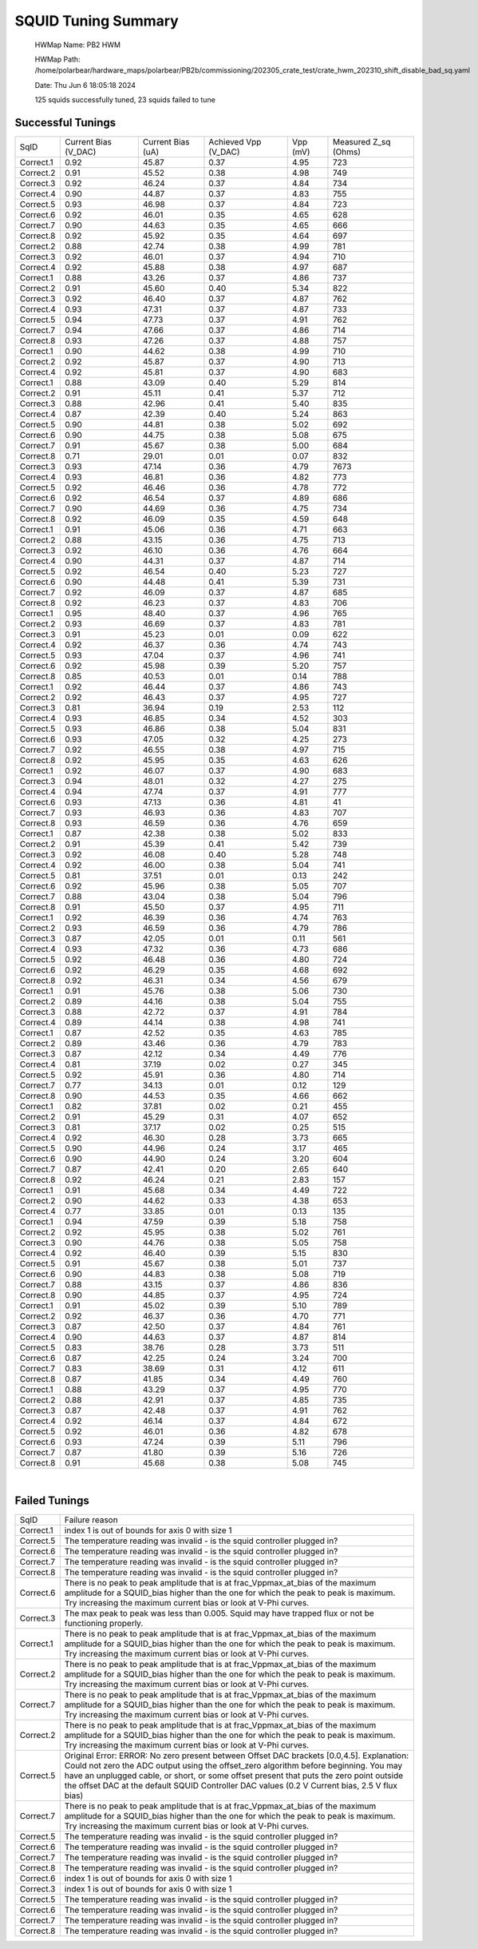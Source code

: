 
SQUID Tuning Summary
====================


 HWMap Name: PB2 HWM 

 HWMap Path: /home/polarbear/hardware_maps/polarbear/PB2b/commissioning/202305_crate_test/crate_hwm_202310_shift_disable_bad_sq.yaml 

 Date: Thu Jun  6 18:05:18 2024 

 125 squids successfully tuned, 23 squids failed to tune 

Successful Tunings
------------------

+----------------------+----------------------+----------------------+----------------------+----------------------+----------------------+
| SqID                 | Current Bias (V_DAC) | Current Bias (uA)    | Achieved Vpp (V_DAC) | Vpp (mV)             | Measured Z_sq (Ohms) |
+----------------------+----------------------+----------------------+----------------------+----------------------+----------------------+
| Correct.1            | 0.92                 | 45.87                | 0.37                 | 4.95                 | 723                  |
+----------------------+----------------------+----------------------+----------------------+----------------------+----------------------+
| Correct.2            | 0.91                 | 45.52                | 0.38                 | 4.98                 | 749                  |
+----------------------+----------------------+----------------------+----------------------+----------------------+----------------------+
| Correct.3            | 0.92                 | 46.24                | 0.37                 | 4.84                 | 734                  |
+----------------------+----------------------+----------------------+----------------------+----------------------+----------------------+
| Correct.4            | 0.90                 | 44.87                | 0.37                 | 4.83                 | 755                  |
+----------------------+----------------------+----------------------+----------------------+----------------------+----------------------+
| Correct.5            | 0.93                 | 46.98                | 0.37                 | 4.84                 | 723                  |
+----------------------+----------------------+----------------------+----------------------+----------------------+----------------------+
| Correct.6            | 0.92                 | 46.01                | 0.35                 | 4.65                 | 628                  |
+----------------------+----------------------+----------------------+----------------------+----------------------+----------------------+
| Correct.7            | 0.90                 | 44.63                | 0.35                 | 4.65                 | 666                  |
+----------------------+----------------------+----------------------+----------------------+----------------------+----------------------+
| Correct.8            | 0.92                 | 45.92                | 0.35                 | 4.64                 | 697                  |
+----------------------+----------------------+----------------------+----------------------+----------------------+----------------------+
| Correct.2            | 0.88                 | 42.74                | 0.38                 | 4.99                 | 781                  |
+----------------------+----------------------+----------------------+----------------------+----------------------+----------------------+
| Correct.3            | 0.92                 | 46.01                | 0.37                 | 4.94                 | 710                  |
+----------------------+----------------------+----------------------+----------------------+----------------------+----------------------+
| Correct.4            | 0.92                 | 45.88                | 0.38                 | 4.97                 | 687                  |
+----------------------+----------------------+----------------------+----------------------+----------------------+----------------------+
| Correct.1            | 0.88                 | 43.26                | 0.37                 | 4.86                 | 737                  |
+----------------------+----------------------+----------------------+----------------------+----------------------+----------------------+
| Correct.2            | 0.91                 | 45.60                | 0.40                 | 5.34                 | 822                  |
+----------------------+----------------------+----------------------+----------------------+----------------------+----------------------+
| Correct.3            | 0.92                 | 46.40                | 0.37                 | 4.87                 | 762                  |
+----------------------+----------------------+----------------------+----------------------+----------------------+----------------------+
| Correct.4            | 0.93                 | 47.31                | 0.37                 | 4.87                 | 733                  |
+----------------------+----------------------+----------------------+----------------------+----------------------+----------------------+
| Correct.5            | 0.94                 | 47.73                | 0.37                 | 4.91                 | 762                  |
+----------------------+----------------------+----------------------+----------------------+----------------------+----------------------+
| Correct.7            | 0.94                 | 47.66                | 0.37                 | 4.86                 | 714                  |
+----------------------+----------------------+----------------------+----------------------+----------------------+----------------------+
| Correct.8            | 0.93                 | 47.26                | 0.37                 | 4.88                 | 757                  |
+----------------------+----------------------+----------------------+----------------------+----------------------+----------------------+
| Correct.1            | 0.90                 | 44.62                | 0.38                 | 4.99                 | 710                  |
+----------------------+----------------------+----------------------+----------------------+----------------------+----------------------+
| Correct.2            | 0.92                 | 45.87                | 0.37                 | 4.90                 | 713                  |
+----------------------+----------------------+----------------------+----------------------+----------------------+----------------------+
| Correct.4            | 0.92                 | 45.81                | 0.37                 | 4.90                 | 683                  |
+----------------------+----------------------+----------------------+----------------------+----------------------+----------------------+
| Correct.1            | 0.88                 | 43.09                | 0.40                 | 5.29                 | 814                  |
+----------------------+----------------------+----------------------+----------------------+----------------------+----------------------+
| Correct.2            | 0.91                 | 45.11                | 0.41                 | 5.37                 | 712                  |
+----------------------+----------------------+----------------------+----------------------+----------------------+----------------------+
| Correct.3            | 0.88                 | 42.96                | 0.41                 | 5.40                 | 835                  |
+----------------------+----------------------+----------------------+----------------------+----------------------+----------------------+
| Correct.4            | 0.87                 | 42.39                | 0.40                 | 5.24                 | 863                  |
+----------------------+----------------------+----------------------+----------------------+----------------------+----------------------+
| Correct.5            | 0.90                 | 44.81                | 0.38                 | 5.02                 | 692                  |
+----------------------+----------------------+----------------------+----------------------+----------------------+----------------------+
| Correct.6            | 0.90                 | 44.75                | 0.38                 | 5.08                 | 675                  |
+----------------------+----------------------+----------------------+----------------------+----------------------+----------------------+
| Correct.7            | 0.91                 | 45.67                | 0.38                 | 5.00                 | 684                  |
+----------------------+----------------------+----------------------+----------------------+----------------------+----------------------+
| Correct.8            | 0.71                 | 29.01                | 0.01                 | 0.07                 | 832                  |
+----------------------+----------------------+----------------------+----------------------+----------------------+----------------------+
| Correct.3            | 0.93                 | 47.14                | 0.36                 | 4.79                 | 7673                 |
+----------------------+----------------------+----------------------+----------------------+----------------------+----------------------+
| Correct.4            | 0.93                 | 46.81                | 0.36                 | 4.82                 | 773                  |
+----------------------+----------------------+----------------------+----------------------+----------------------+----------------------+
| Correct.5            | 0.92                 | 46.46                | 0.36                 | 4.78                 | 772                  |
+----------------------+----------------------+----------------------+----------------------+----------------------+----------------------+
| Correct.6            | 0.92                 | 46.54                | 0.37                 | 4.89                 | 686                  |
+----------------------+----------------------+----------------------+----------------------+----------------------+----------------------+
| Correct.7            | 0.90                 | 44.69                | 0.36                 | 4.75                 | 734                  |
+----------------------+----------------------+----------------------+----------------------+----------------------+----------------------+
| Correct.8            | 0.92                 | 46.09                | 0.35                 | 4.59                 | 648                  |
+----------------------+----------------------+----------------------+----------------------+----------------------+----------------------+
| Correct.1            | 0.91                 | 45.06                | 0.36                 | 4.71                 | 663                  |
+----------------------+----------------------+----------------------+----------------------+----------------------+----------------------+
| Correct.2            | 0.88                 | 43.15                | 0.36                 | 4.75                 | 713                  |
+----------------------+----------------------+----------------------+----------------------+----------------------+----------------------+
| Correct.3            | 0.92                 | 46.10                | 0.36                 | 4.76                 | 664                  |
+----------------------+----------------------+----------------------+----------------------+----------------------+----------------------+
| Correct.4            | 0.90                 | 44.31                | 0.37                 | 4.87                 | 714                  |
+----------------------+----------------------+----------------------+----------------------+----------------------+----------------------+
| Correct.5            | 0.92                 | 46.54                | 0.40                 | 5.23                 | 727                  |
+----------------------+----------------------+----------------------+----------------------+----------------------+----------------------+
| Correct.6            | 0.90                 | 44.48                | 0.41                 | 5.39                 | 731                  |
+----------------------+----------------------+----------------------+----------------------+----------------------+----------------------+
| Correct.7            | 0.92                 | 46.09                | 0.37                 | 4.87                 | 685                  |
+----------------------+----------------------+----------------------+----------------------+----------------------+----------------------+
| Correct.8            | 0.92                 | 46.23                | 0.37                 | 4.83                 | 706                  |
+----------------------+----------------------+----------------------+----------------------+----------------------+----------------------+
| Correct.1            | 0.95                 | 48.40                | 0.37                 | 4.96                 | 765                  |
+----------------------+----------------------+----------------------+----------------------+----------------------+----------------------+
| Correct.2            | 0.93                 | 46.69                | 0.37                 | 4.83                 | 781                  |
+----------------------+----------------------+----------------------+----------------------+----------------------+----------------------+
| Correct.3            | 0.91                 | 45.23                | 0.01                 | 0.09                 | 622                  |
+----------------------+----------------------+----------------------+----------------------+----------------------+----------------------+
| Correct.4            | 0.92                 | 46.37                | 0.36                 | 4.74                 | 743                  |
+----------------------+----------------------+----------------------+----------------------+----------------------+----------------------+
| Correct.5            | 0.93                 | 47.04                | 0.37                 | 4.96                 | 741                  |
+----------------------+----------------------+----------------------+----------------------+----------------------+----------------------+
| Correct.6            | 0.92                 | 45.98                | 0.39                 | 5.20                 | 757                  |
+----------------------+----------------------+----------------------+----------------------+----------------------+----------------------+
| Correct.8            | 0.85                 | 40.53                | 0.01                 | 0.14                 | 788                  |
+----------------------+----------------------+----------------------+----------------------+----------------------+----------------------+
| Correct.1            | 0.92                 | 46.44                | 0.37                 | 4.86                 | 743                  |
+----------------------+----------------------+----------------------+----------------------+----------------------+----------------------+
| Correct.2            | 0.92                 | 46.43                | 0.37                 | 4.95                 | 727                  |
+----------------------+----------------------+----------------------+----------------------+----------------------+----------------------+
| Correct.3            | 0.81                 | 36.94                | 0.19                 | 2.53                 | 112                  |
+----------------------+----------------------+----------------------+----------------------+----------------------+----------------------+
| Correct.4            | 0.93                 | 46.85                | 0.34                 | 4.52                 | 303                  |
+----------------------+----------------------+----------------------+----------------------+----------------------+----------------------+
| Correct.5            | 0.93                 | 46.86                | 0.38                 | 5.04                 | 831                  |
+----------------------+----------------------+----------------------+----------------------+----------------------+----------------------+
| Correct.6            | 0.93                 | 47.05                | 0.32                 | 4.25                 | 273                  |
+----------------------+----------------------+----------------------+----------------------+----------------------+----------------------+
| Correct.7            | 0.92                 | 46.55                | 0.38                 | 4.97                 | 715                  |
+----------------------+----------------------+----------------------+----------------------+----------------------+----------------------+
| Correct.8            | 0.92                 | 45.95                | 0.35                 | 4.63                 | 626                  |
+----------------------+----------------------+----------------------+----------------------+----------------------+----------------------+
| Correct.1            | 0.92                 | 46.07                | 0.37                 | 4.90                 | 683                  |
+----------------------+----------------------+----------------------+----------------------+----------------------+----------------------+
| Correct.3            | 0.94                 | 48.01                | 0.32                 | 4.27                 | 275                  |
+----------------------+----------------------+----------------------+----------------------+----------------------+----------------------+
| Correct.4            | 0.94                 | 47.74                | 0.37                 | 4.91                 | 777                  |
+----------------------+----------------------+----------------------+----------------------+----------------------+----------------------+
| Correct.6            | 0.93                 | 47.13                | 0.36                 | 4.81                 | 41                   |
+----------------------+----------------------+----------------------+----------------------+----------------------+----------------------+
| Correct.7            | 0.93                 | 46.93                | 0.36                 | 4.83                 | 707                  |
+----------------------+----------------------+----------------------+----------------------+----------------------+----------------------+
| Correct.8            | 0.93                 | 46.59                | 0.36                 | 4.76                 | 659                  |
+----------------------+----------------------+----------------------+----------------------+----------------------+----------------------+
| Correct.1            | 0.87                 | 42.38                | 0.38                 | 5.02                 | 833                  |
+----------------------+----------------------+----------------------+----------------------+----------------------+----------------------+
| Correct.2            | 0.91                 | 45.39                | 0.41                 | 5.42                 | 739                  |
+----------------------+----------------------+----------------------+----------------------+----------------------+----------------------+
| Correct.3            | 0.92                 | 46.08                | 0.40                 | 5.28                 | 748                  |
+----------------------+----------------------+----------------------+----------------------+----------------------+----------------------+
| Correct.4            | 0.92                 | 46.00                | 0.38                 | 5.04                 | 741                  |
+----------------------+----------------------+----------------------+----------------------+----------------------+----------------------+
| Correct.5            | 0.81                 | 37.51                | 0.01                 | 0.13                 | 242                  |
+----------------------+----------------------+----------------------+----------------------+----------------------+----------------------+
| Correct.6            | 0.92                 | 45.96                | 0.38                 | 5.05                 | 707                  |
+----------------------+----------------------+----------------------+----------------------+----------------------+----------------------+
| Correct.7            | 0.88                 | 43.04                | 0.38                 | 5.04                 | 796                  |
+----------------------+----------------------+----------------------+----------------------+----------------------+----------------------+
| Correct.8            | 0.91                 | 45.50                | 0.37                 | 4.95                 | 711                  |
+----------------------+----------------------+----------------------+----------------------+----------------------+----------------------+
| Correct.1            | 0.92                 | 46.39                | 0.36                 | 4.74                 | 763                  |
+----------------------+----------------------+----------------------+----------------------+----------------------+----------------------+
| Correct.2            | 0.93                 | 46.59                | 0.36                 | 4.79                 | 786                  |
+----------------------+----------------------+----------------------+----------------------+----------------------+----------------------+
| Correct.3            | 0.87                 | 42.05                | 0.01                 | 0.11                 | 561                  |
+----------------------+----------------------+----------------------+----------------------+----------------------+----------------------+
| Correct.4            | 0.93                 | 47.32                | 0.36                 | 4.73                 | 686                  |
+----------------------+----------------------+----------------------+----------------------+----------------------+----------------------+
| Correct.5            | 0.92                 | 46.48                | 0.36                 | 4.80                 | 724                  |
+----------------------+----------------------+----------------------+----------------------+----------------------+----------------------+
| Correct.6            | 0.92                 | 46.29                | 0.35                 | 4.68                 | 692                  |
+----------------------+----------------------+----------------------+----------------------+----------------------+----------------------+
| Correct.8            | 0.92                 | 46.31                | 0.34                 | 4.56                 | 679                  |
+----------------------+----------------------+----------------------+----------------------+----------------------+----------------------+
| Correct.1            | 0.91                 | 45.76                | 0.38                 | 5.06                 | 730                  |
+----------------------+----------------------+----------------------+----------------------+----------------------+----------------------+
| Correct.2            | 0.89                 | 44.16                | 0.38                 | 5.04                 | 755                  |
+----------------------+----------------------+----------------------+----------------------+----------------------+----------------------+
| Correct.3            | 0.88                 | 42.72                | 0.37                 | 4.91                 | 784                  |
+----------------------+----------------------+----------------------+----------------------+----------------------+----------------------+
| Correct.4            | 0.89                 | 44.14                | 0.38                 | 4.98                 | 741                  |
+----------------------+----------------------+----------------------+----------------------+----------------------+----------------------+
| Correct.1            | 0.87                 | 42.52                | 0.35                 | 4.63                 | 785                  |
+----------------------+----------------------+----------------------+----------------------+----------------------+----------------------+
| Correct.2            | 0.89                 | 43.46                | 0.36                 | 4.79                 | 783                  |
+----------------------+----------------------+----------------------+----------------------+----------------------+----------------------+
| Correct.3            | 0.87                 | 42.12                | 0.34                 | 4.49                 | 776                  |
+----------------------+----------------------+----------------------+----------------------+----------------------+----------------------+
| Correct.4            | 0.81                 | 37.19                | 0.02                 | 0.27                 | 345                  |
+----------------------+----------------------+----------------------+----------------------+----------------------+----------------------+
| Correct.5            | 0.92                 | 45.91                | 0.36                 | 4.80                 | 714                  |
+----------------------+----------------------+----------------------+----------------------+----------------------+----------------------+
| Correct.7            | 0.77                 | 34.13                | 0.01                 | 0.12                 | 129                  |
+----------------------+----------------------+----------------------+----------------------+----------------------+----------------------+
| Correct.8            | 0.90                 | 44.53                | 0.35                 | 4.66                 | 662                  |
+----------------------+----------------------+----------------------+----------------------+----------------------+----------------------+
| Correct.1            | 0.82                 | 37.81                | 0.02                 | 0.21                 | 455                  |
+----------------------+----------------------+----------------------+----------------------+----------------------+----------------------+
| Correct.2            | 0.91                 | 45.29                | 0.31                 | 4.07                 | 652                  |
+----------------------+----------------------+----------------------+----------------------+----------------------+----------------------+
| Correct.3            | 0.81                 | 37.17                | 0.02                 | 0.25                 | 515                  |
+----------------------+----------------------+----------------------+----------------------+----------------------+----------------------+
| Correct.4            | 0.92                 | 46.30                | 0.28                 | 3.73                 | 665                  |
+----------------------+----------------------+----------------------+----------------------+----------------------+----------------------+
| Correct.5            | 0.90                 | 44.96                | 0.24                 | 3.17                 | 465                  |
+----------------------+----------------------+----------------------+----------------------+----------------------+----------------------+
| Correct.6            | 0.90                 | 44.90                | 0.24                 | 3.20                 | 604                  |
+----------------------+----------------------+----------------------+----------------------+----------------------+----------------------+
| Correct.7            | 0.87                 | 42.41                | 0.20                 | 2.65                 | 640                  |
+----------------------+----------------------+----------------------+----------------------+----------------------+----------------------+
| Correct.8            | 0.92                 | 46.24                | 0.21                 | 2.83                 | 157                  |
+----------------------+----------------------+----------------------+----------------------+----------------------+----------------------+
| Correct.1            | 0.91                 | 45.68                | 0.34                 | 4.49                 | 722                  |
+----------------------+----------------------+----------------------+----------------------+----------------------+----------------------+
| Correct.2            | 0.90                 | 44.62                | 0.33                 | 4.38                 | 653                  |
+----------------------+----------------------+----------------------+----------------------+----------------------+----------------------+
| Correct.4            | 0.77                 | 33.85                | 0.01                 | 0.13                 | 135                  |
+----------------------+----------------------+----------------------+----------------------+----------------------+----------------------+
| Correct.1            | 0.94                 | 47.59                | 0.39                 | 5.18                 | 758                  |
+----------------------+----------------------+----------------------+----------------------+----------------------+----------------------+
| Correct.2            | 0.92                 | 45.95                | 0.38                 | 5.02                 | 761                  |
+----------------------+----------------------+----------------------+----------------------+----------------------+----------------------+
| Correct.3            | 0.90                 | 44.76                | 0.38                 | 5.05                 | 758                  |
+----------------------+----------------------+----------------------+----------------------+----------------------+----------------------+
| Correct.4            | 0.92                 | 46.40                | 0.39                 | 5.15                 | 830                  |
+----------------------+----------------------+----------------------+----------------------+----------------------+----------------------+
| Correct.5            | 0.91                 | 45.67                | 0.38                 | 5.01                 | 737                  |
+----------------------+----------------------+----------------------+----------------------+----------------------+----------------------+
| Correct.6            | 0.90                 | 44.83                | 0.38                 | 5.08                 | 719                  |
+----------------------+----------------------+----------------------+----------------------+----------------------+----------------------+
| Correct.7            | 0.88                 | 43.15                | 0.37                 | 4.86                 | 836                  |
+----------------------+----------------------+----------------------+----------------------+----------------------+----------------------+
| Correct.8            | 0.90                 | 44.85                | 0.37                 | 4.95                 | 724                  |
+----------------------+----------------------+----------------------+----------------------+----------------------+----------------------+
| Correct.1            | 0.91                 | 45.02                | 0.39                 | 5.10                 | 789                  |
+----------------------+----------------------+----------------------+----------------------+----------------------+----------------------+
| Correct.2            | 0.92                 | 46.37                | 0.36                 | 4.70                 | 771                  |
+----------------------+----------------------+----------------------+----------------------+----------------------+----------------------+
| Correct.3            | 0.87                 | 42.50                | 0.37                 | 4.84                 | 761                  |
+----------------------+----------------------+----------------------+----------------------+----------------------+----------------------+
| Correct.4            | 0.90                 | 44.63                | 0.37                 | 4.87                 | 814                  |
+----------------------+----------------------+----------------------+----------------------+----------------------+----------------------+
| Correct.5            | 0.83                 | 38.76                | 0.28                 | 3.73                 | 511                  |
+----------------------+----------------------+----------------------+----------------------+----------------------+----------------------+
| Correct.6            | 0.87                 | 42.25                | 0.24                 | 3.24                 | 700                  |
+----------------------+----------------------+----------------------+----------------------+----------------------+----------------------+
| Correct.7            | 0.83                 | 38.69                | 0.31                 | 4.12                 | 611                  |
+----------------------+----------------------+----------------------+----------------------+----------------------+----------------------+
| Correct.8            | 0.87                 | 41.85                | 0.34                 | 4.49                 | 760                  |
+----------------------+----------------------+----------------------+----------------------+----------------------+----------------------+
| Correct.1            | 0.88                 | 43.29                | 0.37                 | 4.95                 | 770                  |
+----------------------+----------------------+----------------------+----------------------+----------------------+----------------------+
| Correct.2            | 0.88                 | 42.91                | 0.37                 | 4.85                 | 735                  |
+----------------------+----------------------+----------------------+----------------------+----------------------+----------------------+
| Correct.3            | 0.87                 | 42.48                | 0.37                 | 4.91                 | 762                  |
+----------------------+----------------------+----------------------+----------------------+----------------------+----------------------+
| Correct.4            | 0.92                 | 46.14                | 0.37                 | 4.84                 | 672                  |
+----------------------+----------------------+----------------------+----------------------+----------------------+----------------------+
| Correct.5            | 0.92                 | 46.01                | 0.36                 | 4.82                 | 678                  |
+----------------------+----------------------+----------------------+----------------------+----------------------+----------------------+
| Correct.6            | 0.93                 | 47.24                | 0.39                 | 5.11                 | 796                  |
+----------------------+----------------------+----------------------+----------------------+----------------------+----------------------+
| Correct.7            | 0.87                 | 41.80                | 0.39                 | 5.16                 | 726                  |
+----------------------+----------------------+----------------------+----------------------+----------------------+----------------------+
| Correct.8            | 0.91                 | 45.68                | 0.38                 | 5.08                 | 745                  |
+----------------------+----------------------+----------------------+----------------------+----------------------+----------------------+

.. image:: ../plots/z_hist.png 
   :align: center

|


Failed Tunings
--------------

+---------------------------------------------------------------------------------------------------------------------------------------------------------------------------------------------------------------------------------------------------------------------------------------------------------------------------------------------------------------------------------+---------------------------------------------------------------------------------------------------------------------------------------------------------------------------------------------------------------------------------------------------------------------------------------------------------------------------------------------------------------------------------+
| SqID                                                                                                                                                                                                                                                                                                                                                                            | Failure reason                                                                                                                                                                                                                                                                                                                                                                  |
+---------------------------------------------------------------------------------------------------------------------------------------------------------------------------------------------------------------------------------------------------------------------------------------------------------------------------------------------------------------------------------+---------------------------------------------------------------------------------------------------------------------------------------------------------------------------------------------------------------------------------------------------------------------------------------------------------------------------------------------------------------------------------+
| Correct.1                                                                                                                                                                                                                                                                                                                                                                       | index 1 is out of bounds for axis 0 with size 1                                                                                                                                                                                                                                                                                                                                 |
+---------------------------------------------------------------------------------------------------------------------------------------------------------------------------------------------------------------------------------------------------------------------------------------------------------------------------------------------------------------------------------+---------------------------------------------------------------------------------------------------------------------------------------------------------------------------------------------------------------------------------------------------------------------------------------------------------------------------------------------------------------------------------+
| Correct.5                                                                                                                                                                                                                                                                                                                                                                       | The temperature reading was invalid - is the squid controller plugged in?                                                                                                                                                                                                                                                                                                       |
+---------------------------------------------------------------------------------------------------------------------------------------------------------------------------------------------------------------------------------------------------------------------------------------------------------------------------------------------------------------------------------+---------------------------------------------------------------------------------------------------------------------------------------------------------------------------------------------------------------------------------------------------------------------------------------------------------------------------------------------------------------------------------+
| Correct.6                                                                                                                                                                                                                                                                                                                                                                       | The temperature reading was invalid - is the squid controller plugged in?                                                                                                                                                                                                                                                                                                       |
+---------------------------------------------------------------------------------------------------------------------------------------------------------------------------------------------------------------------------------------------------------------------------------------------------------------------------------------------------------------------------------+---------------------------------------------------------------------------------------------------------------------------------------------------------------------------------------------------------------------------------------------------------------------------------------------------------------------------------------------------------------------------------+
| Correct.7                                                                                                                                                                                                                                                                                                                                                                       | The temperature reading was invalid - is the squid controller plugged in?                                                                                                                                                                                                                                                                                                       |
+---------------------------------------------------------------------------------------------------------------------------------------------------------------------------------------------------------------------------------------------------------------------------------------------------------------------------------------------------------------------------------+---------------------------------------------------------------------------------------------------------------------------------------------------------------------------------------------------------------------------------------------------------------------------------------------------------------------------------------------------------------------------------+
| Correct.8                                                                                                                                                                                                                                                                                                                                                                       | The temperature reading was invalid - is the squid controller plugged in?                                                                                                                                                                                                                                                                                                       |
+---------------------------------------------------------------------------------------------------------------------------------------------------------------------------------------------------------------------------------------------------------------------------------------------------------------------------------------------------------------------------------+---------------------------------------------------------------------------------------------------------------------------------------------------------------------------------------------------------------------------------------------------------------------------------------------------------------------------------------------------------------------------------+
| Correct.6                                                                                                                                                                                                                                                                                                                                                                       | There is no peak to peak amplitude that is at frac_Vppmax_at_bias of the maximum amplitude for a SQUID_bias higher than the one for which the peak to peak is maximum.  Try increasing the maximum current bias or look at V-Phi curves.                                                                                                                                        |
+---------------------------------------------------------------------------------------------------------------------------------------------------------------------------------------------------------------------------------------------------------------------------------------------------------------------------------------------------------------------------------+---------------------------------------------------------------------------------------------------------------------------------------------------------------------------------------------------------------------------------------------------------------------------------------------------------------------------------------------------------------------------------+
| Correct.3                                                                                                                                                                                                                                                                                                                                                                       | The max peak to peak was less than 0.005. Squid may have trapped flux or not be functioning properly.                                                                                                                                                                                                                                                                           |
+---------------------------------------------------------------------------------------------------------------------------------------------------------------------------------------------------------------------------------------------------------------------------------------------------------------------------------------------------------------------------------+---------------------------------------------------------------------------------------------------------------------------------------------------------------------------------------------------------------------------------------------------------------------------------------------------------------------------------------------------------------------------------+
| Correct.1                                                                                                                                                                                                                                                                                                                                                                       | There is no peak to peak amplitude that is at frac_Vppmax_at_bias of the maximum amplitude for a SQUID_bias higher than the one for which the peak to peak is maximum.  Try increasing the maximum current bias or look at V-Phi curves.                                                                                                                                        |
+---------------------------------------------------------------------------------------------------------------------------------------------------------------------------------------------------------------------------------------------------------------------------------------------------------------------------------------------------------------------------------+---------------------------------------------------------------------------------------------------------------------------------------------------------------------------------------------------------------------------------------------------------------------------------------------------------------------------------------------------------------------------------+
| Correct.2                                                                                                                                                                                                                                                                                                                                                                       | There is no peak to peak amplitude that is at frac_Vppmax_at_bias of the maximum amplitude for a SQUID_bias higher than the one for which the peak to peak is maximum.  Try increasing the maximum current bias or look at V-Phi curves.                                                                                                                                        |
+---------------------------------------------------------------------------------------------------------------------------------------------------------------------------------------------------------------------------------------------------------------------------------------------------------------------------------------------------------------------------------+---------------------------------------------------------------------------------------------------------------------------------------------------------------------------------------------------------------------------------------------------------------------------------------------------------------------------------------------------------------------------------+
| Correct.7                                                                                                                                                                                                                                                                                                                                                                       | There is no peak to peak amplitude that is at frac_Vppmax_at_bias of the maximum amplitude for a SQUID_bias higher than the one for which the peak to peak is maximum.  Try increasing the maximum current bias or look at V-Phi curves.                                                                                                                                        |
+---------------------------------------------------------------------------------------------------------------------------------------------------------------------------------------------------------------------------------------------------------------------------------------------------------------------------------------------------------------------------------+---------------------------------------------------------------------------------------------------------------------------------------------------------------------------------------------------------------------------------------------------------------------------------------------------------------------------------------------------------------------------------+
| Correct.2                                                                                                                                                                                                                                                                                                                                                                       | There is no peak to peak amplitude that is at frac_Vppmax_at_bias of the maximum amplitude for a SQUID_bias higher than the one for which the peak to peak is maximum.  Try increasing the maximum current bias or look at V-Phi curves.                                                                                                                                        |
+---------------------------------------------------------------------------------------------------------------------------------------------------------------------------------------------------------------------------------------------------------------------------------------------------------------------------------------------------------------------------------+---------------------------------------------------------------------------------------------------------------------------------------------------------------------------------------------------------------------------------------------------------------------------------------------------------------------------------------------------------------------------------+
| Correct.5                                                                                                                                                                                                                                                                                                                                                                       | Original Error: ERROR: No zero present between Offset DAC brackets [0.0,4.5].  Explanation: Could not zero the ADC output using the offset_zero algorithm before beginning.  You may have an unplugged cable, or short, or some offset present that puts the zero point outside the offset DAC at the default SQUID Controller DAC values (0.2 V Current bias, 2.5 V flux bias) |
+---------------------------------------------------------------------------------------------------------------------------------------------------------------------------------------------------------------------------------------------------------------------------------------------------------------------------------------------------------------------------------+---------------------------------------------------------------------------------------------------------------------------------------------------------------------------------------------------------------------------------------------------------------------------------------------------------------------------------------------------------------------------------+
| Correct.7                                                                                                                                                                                                                                                                                                                                                                       | There is no peak to peak amplitude that is at frac_Vppmax_at_bias of the maximum amplitude for a SQUID_bias higher than the one for which the peak to peak is maximum.  Try increasing the maximum current bias or look at V-Phi curves.                                                                                                                                        |
+---------------------------------------------------------------------------------------------------------------------------------------------------------------------------------------------------------------------------------------------------------------------------------------------------------------------------------------------------------------------------------+---------------------------------------------------------------------------------------------------------------------------------------------------------------------------------------------------------------------------------------------------------------------------------------------------------------------------------------------------------------------------------+
| Correct.5                                                                                                                                                                                                                                                                                                                                                                       | The temperature reading was invalid - is the squid controller plugged in?                                                                                                                                                                                                                                                                                                       |
+---------------------------------------------------------------------------------------------------------------------------------------------------------------------------------------------------------------------------------------------------------------------------------------------------------------------------------------------------------------------------------+---------------------------------------------------------------------------------------------------------------------------------------------------------------------------------------------------------------------------------------------------------------------------------------------------------------------------------------------------------------------------------+
| Correct.6                                                                                                                                                                                                                                                                                                                                                                       | The temperature reading was invalid - is the squid controller plugged in?                                                                                                                                                                                                                                                                                                       |
+---------------------------------------------------------------------------------------------------------------------------------------------------------------------------------------------------------------------------------------------------------------------------------------------------------------------------------------------------------------------------------+---------------------------------------------------------------------------------------------------------------------------------------------------------------------------------------------------------------------------------------------------------------------------------------------------------------------------------------------------------------------------------+
| Correct.7                                                                                                                                                                                                                                                                                                                                                                       | The temperature reading was invalid - is the squid controller plugged in?                                                                                                                                                                                                                                                                                                       |
+---------------------------------------------------------------------------------------------------------------------------------------------------------------------------------------------------------------------------------------------------------------------------------------------------------------------------------------------------------------------------------+---------------------------------------------------------------------------------------------------------------------------------------------------------------------------------------------------------------------------------------------------------------------------------------------------------------------------------------------------------------------------------+
| Correct.8                                                                                                                                                                                                                                                                                                                                                                       | The temperature reading was invalid - is the squid controller plugged in?                                                                                                                                                                                                                                                                                                       |
+---------------------------------------------------------------------------------------------------------------------------------------------------------------------------------------------------------------------------------------------------------------------------------------------------------------------------------------------------------------------------------+---------------------------------------------------------------------------------------------------------------------------------------------------------------------------------------------------------------------------------------------------------------------------------------------------------------------------------------------------------------------------------+
| Correct.6                                                                                                                                                                                                                                                                                                                                                                       | index 1 is out of bounds for axis 0 with size 1                                                                                                                                                                                                                                                                                                                                 |
+---------------------------------------------------------------------------------------------------------------------------------------------------------------------------------------------------------------------------------------------------------------------------------------------------------------------------------------------------------------------------------+---------------------------------------------------------------------------------------------------------------------------------------------------------------------------------------------------------------------------------------------------------------------------------------------------------------------------------------------------------------------------------+
| Correct.3                                                                                                                                                                                                                                                                                                                                                                       | index 1 is out of bounds for axis 0 with size 1                                                                                                                                                                                                                                                                                                                                 |
+---------------------------------------------------------------------------------------------------------------------------------------------------------------------------------------------------------------------------------------------------------------------------------------------------------------------------------------------------------------------------------+---------------------------------------------------------------------------------------------------------------------------------------------------------------------------------------------------------------------------------------------------------------------------------------------------------------------------------------------------------------------------------+
| Correct.5                                                                                                                                                                                                                                                                                                                                                                       | The temperature reading was invalid - is the squid controller plugged in?                                                                                                                                                                                                                                                                                                       |
+---------------------------------------------------------------------------------------------------------------------------------------------------------------------------------------------------------------------------------------------------------------------------------------------------------------------------------------------------------------------------------+---------------------------------------------------------------------------------------------------------------------------------------------------------------------------------------------------------------------------------------------------------------------------------------------------------------------------------------------------------------------------------+
| Correct.6                                                                                                                                                                                                                                                                                                                                                                       | The temperature reading was invalid - is the squid controller plugged in?                                                                                                                                                                                                                                                                                                       |
+---------------------------------------------------------------------------------------------------------------------------------------------------------------------------------------------------------------------------------------------------------------------------------------------------------------------------------------------------------------------------------+---------------------------------------------------------------------------------------------------------------------------------------------------------------------------------------------------------------------------------------------------------------------------------------------------------------------------------------------------------------------------------+
| Correct.7                                                                                                                                                                                                                                                                                                                                                                       | The temperature reading was invalid - is the squid controller plugged in?                                                                                                                                                                                                                                                                                                       |
+---------------------------------------------------------------------------------------------------------------------------------------------------------------------------------------------------------------------------------------------------------------------------------------------------------------------------------------------------------------------------------+---------------------------------------------------------------------------------------------------------------------------------------------------------------------------------------------------------------------------------------------------------------------------------------------------------------------------------------------------------------------------------+
| Correct.8                                                                                                                                                                                                                                                                                                                                                                       | The temperature reading was invalid - is the squid controller plugged in?                                                                                                                                                                                                                                                                                                       |
+---------------------------------------------------------------------------------------------------------------------------------------------------------------------------------------------------------------------------------------------------------------------------------------------------------------------------------------------------------------------------------+---------------------------------------------------------------------------------------------------------------------------------------------------------------------------------------------------------------------------------------------------------------------------------------------------------------------------------------------------------------------------------+

